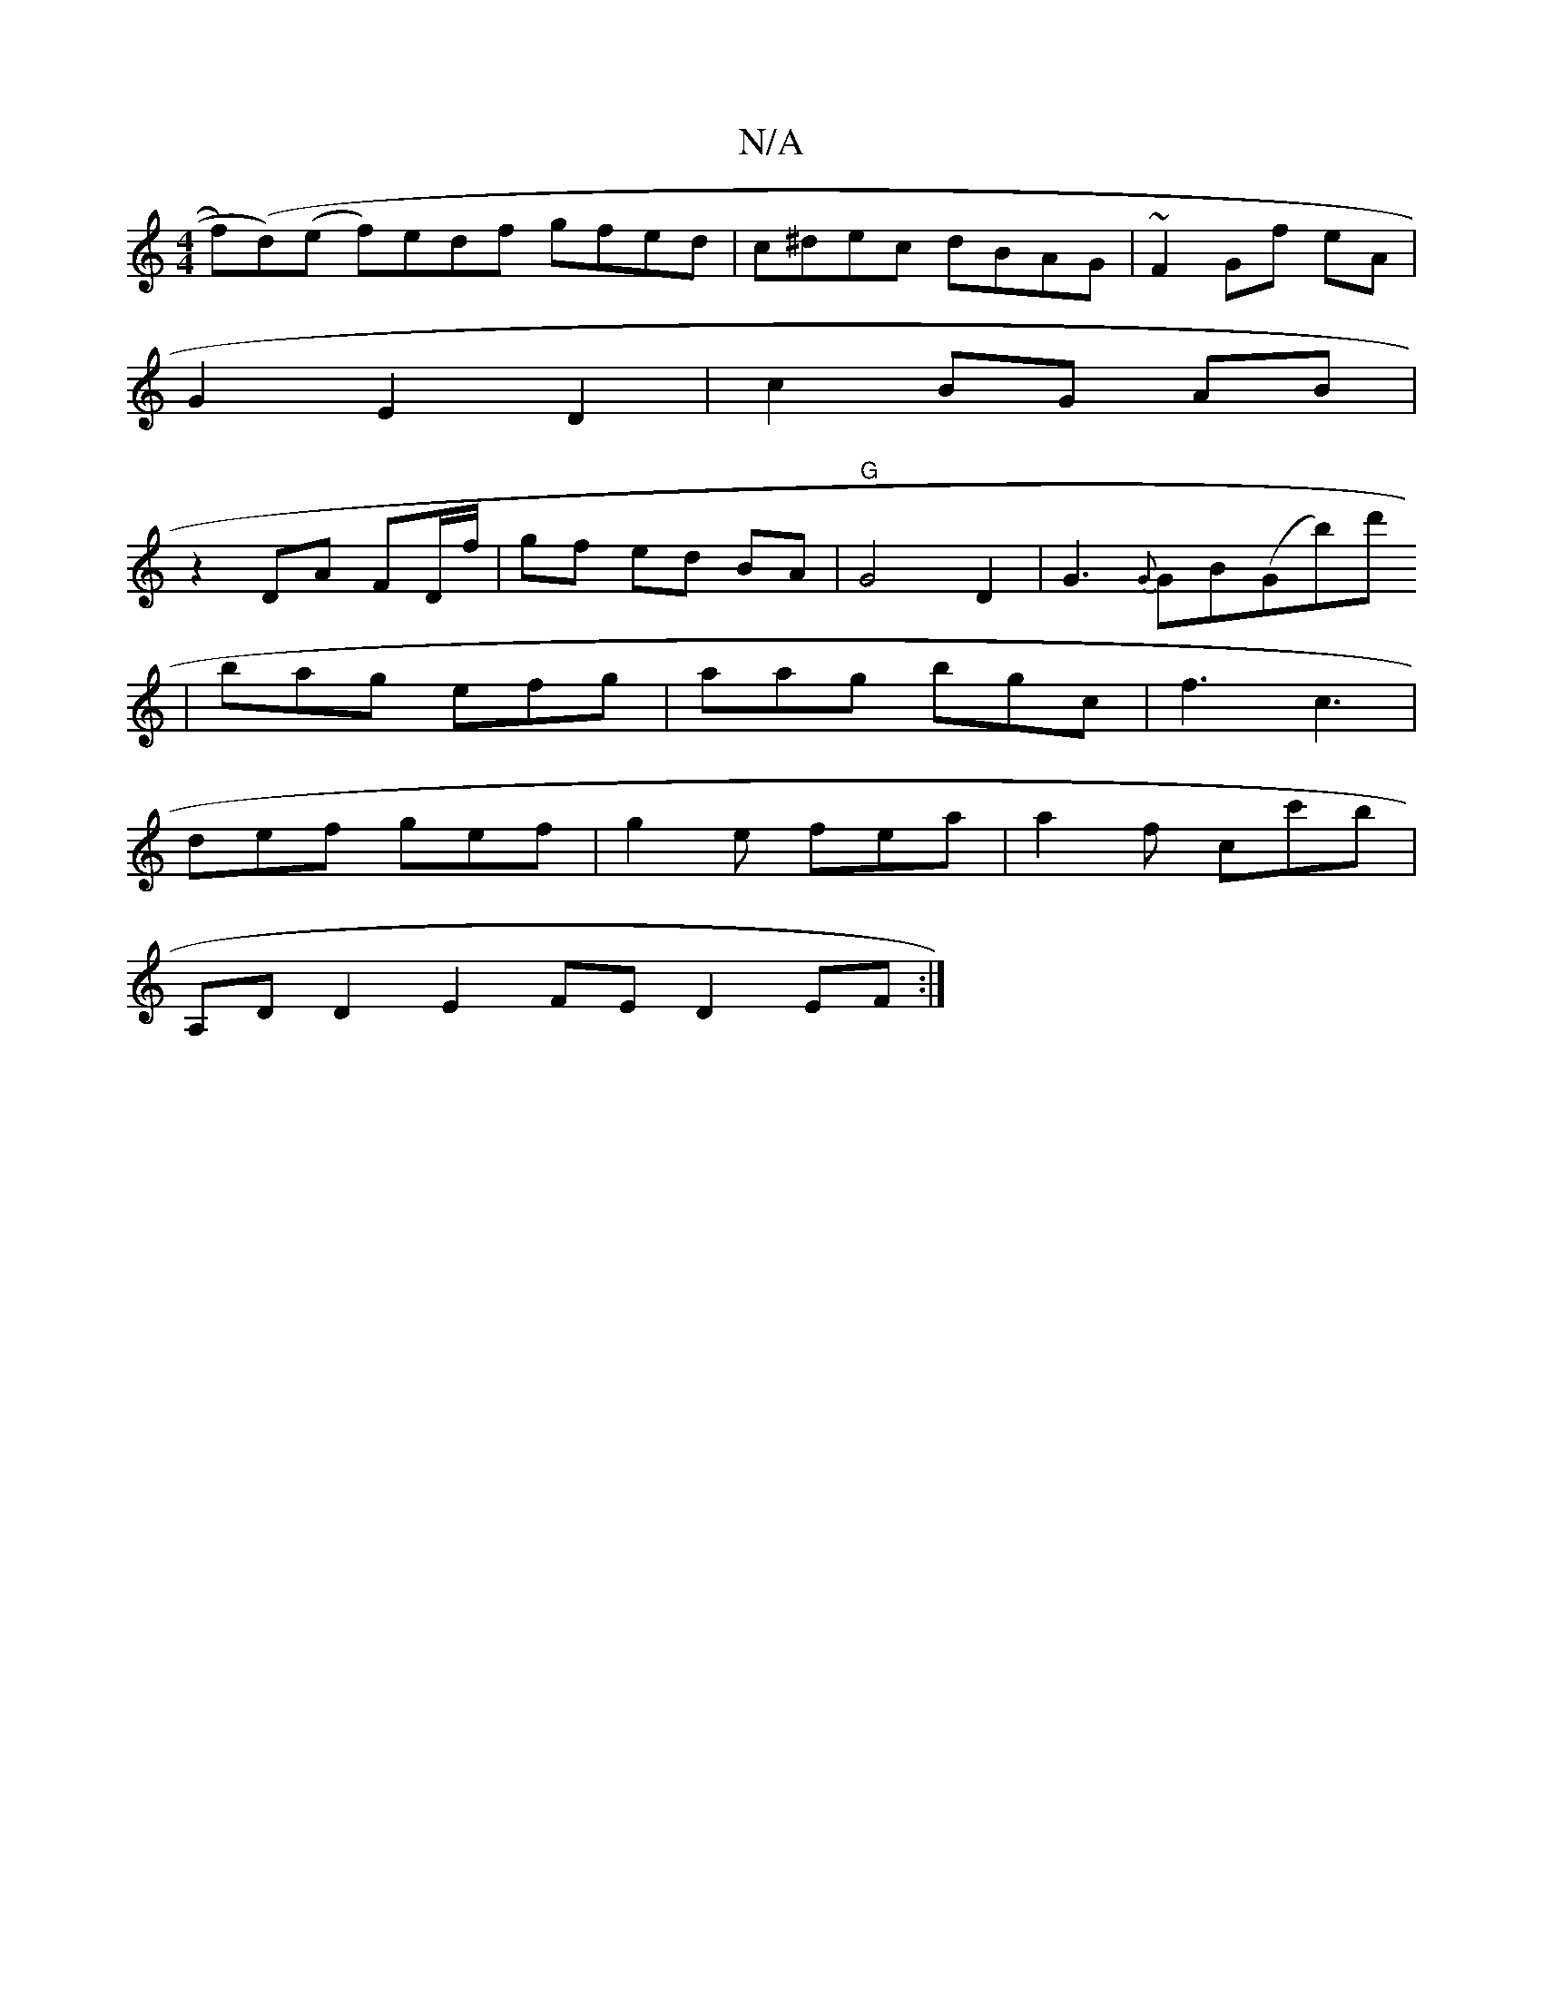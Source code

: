 X:1
T:N/A
M:4/4
R:N/A
K:Cmajor
f)(d)(e f)edf gfed | c^dec dBAG |~F2 Gf eA |
G2 E2 D2 | c2 BG AB |
z2 DA FD/f/ | gf ed BA | "G"G4 D2- | G3 {G}GB(G’b)d'
| bag efg | aag bgc | f3 c3 |
def gef | g2 e fea | a2f c’c'b |
A,DD2 E2FE D2EF:|
